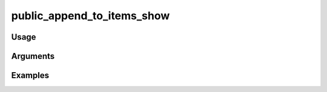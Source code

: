 ##################################
public_append_to_items_show
##################################

*****
Usage
*****


*********
Arguments
*********


********
Examples
********


